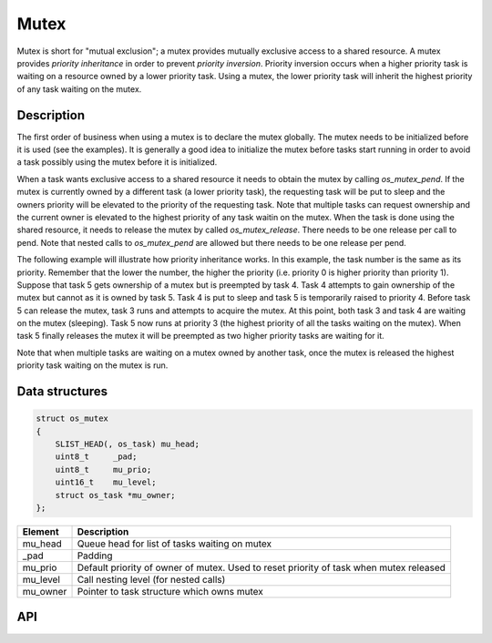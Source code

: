 Mutex
=====

Mutex is short for "mutual exclusion"; a mutex provides mutually
exclusive access to a shared resource. A mutex provides *priority
inheritance* in order to prevent *priority inversion*. Priority
inversion occurs when a higher priority task is waiting on a resource
owned by a lower priority task. Using a mutex, the lower priority task
will inherit the highest priority of any task waiting on the mutex.

Description
-------------

The first order of business when using a mutex is to declare the mutex
globally. The mutex needs to be initialized before it is used (see the
examples). It is generally a good idea to initialize the mutex before
tasks start running in order to avoid a task possibly using the mutex
before it is initialized.

When a task wants exclusive access to a shared resource it needs to
obtain the mutex by calling *os\_mutex\_pend*. If the mutex is currently
owned by a different task (a lower priority task), the requesting task
will be put to sleep and the owners priority will be elevated to the
priority of the requesting task. Note that multiple tasks can request
ownership and the current owner is elevated to the highest priority of
any task waitin on the mutex. When the task is done using the shared
resource, it needs to release the mutex by called *os\_mutex\_release*.
There needs to be one release per call to pend. Note that nested calls
to *os\_mutex\_pend* are allowed but there needs to be one release per
pend.

The following example will illustrate how priority inheritance works. In
this example, the task number is the same as its priority. Remember that
the lower the number, the higher the priority (i.e. priority 0 is higher
priority than priority 1). Suppose that task 5 gets ownership of a mutex
but is preempted by task 4. Task 4 attempts to gain ownership of the
mutex but cannot as it is owned by task 5. Task 4 is put to sleep and
task 5 is temporarily raised to priority 4. Before task 5 can release
the mutex, task 3 runs and attempts to acquire the mutex. At this point,
both task 3 and task 4 are waiting on the mutex (sleeping). Task 5 now
runs at priority 3 (the highest priority of all the tasks waiting on the
mutex). When task 5 finally releases the mutex it will be preempted as
two higher priority tasks are waiting for it.

Note that when multiple tasks are waiting on a mutex owned by another
task, once the mutex is released the highest priority task waiting on
the mutex is run.

Data structures
----------------

.. code:: c

    struct os_mutex
    {
        SLIST_HEAD(, os_task) mu_head;
        uint8_t     _pad;
        uint8_t     mu_prio;
        uint16_t    mu_level;
        struct os_task *mu_owner;
    };

+--------------+----------------+
| Element      | Description    |
+==============+================+
| mu\_head     | Queue head for |
|              | list of tasks  |
|              | waiting on     |
|              | mutex          |
+--------------+----------------+
| \_pad        | Padding        |
+--------------+----------------+
| mu\_prio     | Default        |
|              | priority of    |
|              | owner of       |
|              | mutex. Used to |
|              | reset priority |
|              | of task when   |
|              | mutex released |
+--------------+----------------+
| mu\_level    | Call nesting   |
|              | level (for     |
|              | nested calls)  |
+--------------+----------------+
| mu\_owner    | Pointer to     |
|              | task structure |
|              | which owns     |
|              | mutex          |
+--------------+----------------+

API
----

.. doxygengroup:: OSMutex
    :content-only:


